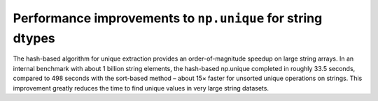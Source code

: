 Performance improvements to ``np.unique`` for string dtypes
-----------------------------------------------------------
The hash-based algorithm for unique extraction provides
an order-of-magnitude speedup on large string arrays. 
In an internal benchmark with about 1 billion string elements,
the hash-based np.unique completed in roughly 33.5 seconds,
compared to 498 seconds with the sort-based method
– about 15× faster for unsorted unique operations on strings.
This improvement greatly reduces the time to find unique values
in very large string datasets.
